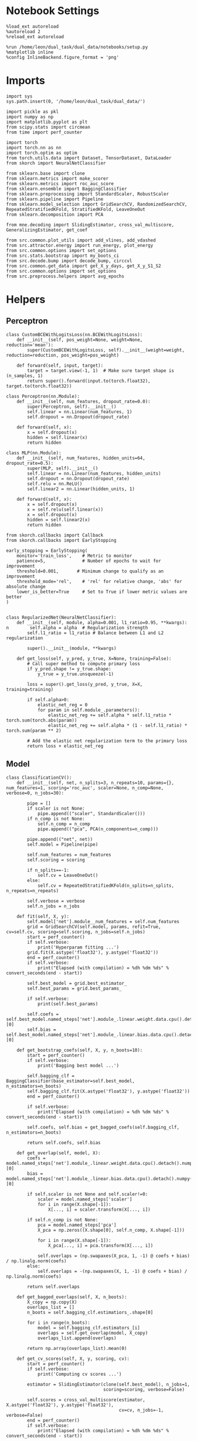 #+STARTUP: fold
#+PROPERTY: header-args:ipython :results both :exports both :async yes :session decoder :kernel dual_data

* Notebook Settings

#+begin_src ipython
%load_ext autoreload
%autoreload 2
%reload_ext autoreload

%run /home/leon/dual_task/dual_data/notebooks/setup.py
%matplotlib inline
%config InlineBackend.figure_format = 'png'
#+end_src

#+RESULTS:
: The autoreload extension is already loaded. To reload it, use:
:   %reload_ext autoreload
: Python exe
: /home/leon/mambaforge/envs/dual_data/bin/python

* Imports

#+begin_src ipython
import sys
sys.path.insert(0, '/home/leon/dual_task/dual_data/')

import pickle as pkl
import numpy as np
import matplotlib.pyplot as plt
from scipy.stats import circmean
from time import perf_counter

import torch
import torch.nn as nn
import torch.optim as optim
from torch.utils.data import Dataset, TensorDataset, DataLoader
from skorch import NeuralNetClassifier

from sklearn.base import clone
from sklearn.metrics import make_scorer
from sklearn.metrics import roc_auc_score
from sklearn.ensemble import BaggingClassifier
from sklearn.preprocessing import StandardScaler, RobustScaler
from sklearn.pipeline import Pipeline
from sklearn.model_selection import GridSearchCV, RandomizedSearchCV, RepeatedStratifiedKFold, StratifiedKFold, LeaveOneOut
from sklearn.decomposition import PCA

from mne.decoding import SlidingEstimator, cross_val_multiscore, GeneralizingEstimator, get_coef

from src.common.plot_utils import add_vlines, add_vdashed
from src.attractor.energy import run_energy, plot_energy
from src.common.options import set_options
from src.stats.bootstrap import my_boots_ci
from src.decode.bump import decode_bump, circcvl
from src.common.get_data import get_X_y_days, get_X_y_S1_S2
from src.common.options import set_options
from src.preprocess.helpers import avg_epochs
#+end_src

#+RESULTS:

* Helpers
** Perceptron

#+begin_src ipython
class CustomBCEWithLogitsLoss(nn.BCEWithLogitsLoss):
    def __init__(self, pos_weight=None, weight=None, reduction='mean'):
        super(CustomBCEWithLogitsLoss, self).__init__(weight=weight, reduction=reduction, pos_weight=pos_weight)

    def forward(self, input, target):
        target = target.view(-1, 1)  # Make sure target shape is (n_samples, 1)
        return super().forward(input.to(torch.float32), target.to(torch.float32))
#+end_src

#+RESULTS:

#+RESULTS:

#+begin_src ipython :tangle ../src/decode/perceptron.py
class Perceptron(nn.Module):
    def __init__(self, num_features, dropout_rate=0.0):
        super(Perceptron, self).__init__()
        self.linear = nn.Linear(num_features, 1)
        self.dropout = nn.Dropout(dropout_rate)

    def forward(self, x):
        x = self.dropout(x)
        hidden = self.linear(x)
        return hidden
#+end_src

#+RESULTS:

#+begin_src ipython
  class MLP(nn.Module):
      def __init__(self, num_features, hidden_units=64, dropout_rate=0.5):
          super(MLP, self).__init__()
          self.linear = nn.Linear(num_features, hidden_units)
          self.dropout = nn.Dropout(dropout_rate)
          self.relu = nn.ReLU()
          self.linear2 = nn.Linear(hidden_units, 1)

      def forward(self, x):
          x = self.dropout(x)
          x = self.relu(self.linear(x))
          x = self.dropout(x)
          hidden = self.linear2(x)
          return hidden
#+end_src

#+RESULTS:


#+begin_src ipython
from skorch.callbacks import Callback
from skorch.callbacks import EarlyStopping

early_stopping = EarlyStopping(
    monitor='train_loss',    # Metric to monitor
    patience=5,              # Number of epochs to wait for improvement
    threshold=0.001,       # Minimum change to qualify as an improvement
    threshold_mode='rel',    # 'rel' for relative change, 'abs' for absolute change
    lower_is_better=True     # Set to True if lower metric values are better
)

#+end_src

#+RESULTS:


#+begin_src ipython
class RegularizedNet(NeuralNetClassifier):
    def __init__(self, module, alpha=0.001, l1_ratio=0.95, **kwargs):
n        self.alpha = alpha  # Regularization strength
        self.l1_ratio = l1_ratio # Balance between L1 and L2 regularization

        super().__init__(module, **kwargs)

    def get_loss(self, y_pred, y_true, X=None, training=False):
        # Call super method to compute primary loss
        if y_pred.shape != y_true.shape:
            y_true = y_true.unsqueeze(-1)

        loss = super().get_loss(y_pred, y_true, X=X, training=training)

        if self.alpha>0:
            elastic_net_reg = 0
            for param in self.module_.parameters():
                elastic_net_reg += self.alpha * self.l1_ratio * torch.sum(torch.abs(param))
                elastic_net_reg += self.alpha * (1 - self.l1_ratio) * torch.sum(param ** 2)

        # Add the elastic net regularization term to the primary loss
        return loss + elastic_net_reg
#+end_src

#+RESULTS:

** Model

#+begin_src ipython
  class ClassificationCV():
      def __init__(self, net, n_splits=3, n_repeats=10, params={}, num_features=1, scoring='roc_auc', scaler=None, n_comp=None, verbose=0, n_jobs=30):

          pipe = []
          if scaler is not None:
              pipe.append(("scaler", StandardScaler()))
          if n_comp is not None:
              self.n_comp = n_comp
              pipe.append(("pca", PCA(n_components=n_comp)))

          pipe.append(("net", net))
          self.model = Pipeline(pipe)

          self.num_features = num_features
          self.scoring = scoring

          if n_splits==-1:
              self.cv = LeaveOneOut()
          else:
              self.cv = RepeatedStratifiedKFold(n_splits=n_splits, n_repeats=n_repeats)

          self.verbose = verbose
          self.n_jobs = n_jobs

      def fit(self, X, y):
          self.model['net'].module__num_features = self.num_features
          grid = GridSearchCV(self.model, params, refit=True, cv=self.cv, scoring=self.scoring, n_jobs=self.n_jobs)
          start = perf_counter()
          if self.verbose:
              print('Hyperparam fitting ...')
          grid.fit(X.astype('float32'), y.astype('float32'))
          end = perf_counter()
          if self.verbose:
              print("Elapsed (with compilation) = %dh %dm %ds" % convert_seconds(end - start))

          self.best_model = grid.best_estimator_
          self.best_params = grid.best_params_

          if self.verbose:
              print(self.best_params)

          self.coefs = self.best_model.named_steps['net'].module_.linear.weight.data.cpu().detach().numpy()[0]
          self.bias = self.best_model.named_steps['net'].module_.linear.bias.data.cpu().detach().numpy()[0]

      def get_bootstrap_coefs(self, X, y, n_boots=10):
          start = perf_counter()
          if self.verbose:
              print('Bagging best model ...')

          self.bagging_clf = BaggingClassifier(base_estimator=self.best_model, n_estimators=n_boots)
          self.bagging_clf.fit(X.astype('float32'), y.astype('float32'))
          end = perf_counter()

          if self.verbose:
              print("Elapsed (with compilation) = %dh %dm %ds" % convert_seconds(end - start))

          self.coefs, self.bias = get_bagged_coefs(self.bagging_clf, n_estimators=n_boots)

          return self.coefs, self.bias

      def get_overlap(self, model, X):
          coefs = model.named_steps['net'].module_.linear.weight.data.cpu().detach().numpy()[0]
          bias = model.named_steps['net'].module_.linear.bias.data.cpu().detach().numpy()[0]

          if self.scaler is not None and self.scaler!=0:
              scaler = model.named_steps['scaler']
              for i in range(X.shape[-1]):
                  X[..., i] = scaler.transform(X[..., i])

          if self.n_comp is not None:
              pca = model.named_steps['pca']
              X_pca = np.zeros((X.shape[0], self.n_comp, X.shape[-1]))

              for i in range(X.shape[-1]):
                  X_pca[..., i] = pca.transform(X[..., i])

              self.overlaps = (np.swapaxes(X_pca, 1, -1) @ coefs + bias) / np.linalg.norm(coefs)
          else:
              self.overlaps = -(np.swapaxes(X, 1, -1) @ coefs + bias) / np.linalg.norm(coefs)

          return self.overlaps

      def get_bagged_overlaps(self, X, n_boots):
          X_copy = np.copy(X)
          overlaps_list = []
          n_boots = self.bagging_clf.estimatiors_.shape[0]

          for i in range(n_boots):
              model = self.bagging_clf.estimators_[i]
              overlaps = self.get_overlap(model, X_copy)
              overlaps_list.append(overlaps)

          return np.array(overlaps_list).mean(0)

      def get_cv_scores(self, X, y, scoring, cv):
          start = perf_counter()
          if self.verbose:
              print('Computing cv scores ...')

          estimator = SlidingEstimator(clone(self.best_model), n_jobs=1,
                                       scoring=scoring, verbose=False)

          self.scores = cross_val_multiscore(estimator, X.astype('float32'), y.astype('float32'),
                                             cv=cv, n_jobs=-1, verbose=False)
          end = perf_counter()
          if self.verbose:
              print("Elapsed (with compilation) = %dh %dm %ds" % convert_seconds(end - start))

          return self.scores
#+end_src

#+RESULTS:

#+begin_src ipython
  model = ClassificationCV(net, n_splits=options['n_splits'], n_repeats=options['n_repeats'], scaler=options['scaler'], n_comp=options['n_comp'])

  model.fit(X, y)
  model.get_bootstrap_coefs(self, X, y, n_boots=options['n_boots'])
  model.get_cv_scores(X, y, scoring, cv)
#+end_src

** Other
#+begin_src ipython
  def safe_roc_auc_score(y_true, y_score):
      y_true = np.asarray(y_true)
      if len(np.unique(y_true)) == 1:
          return np.nan  # return np.nan where the score cannot be calculated
      return roc_auc_score(y_true, y_score)
#+end_src

#+RESULTS:

#+begin_src ipython
  def get_bagged_overlaps(clf, X, n_estimators):
      X_copy = np.copy(X)
      overlaps_list = []
      for i in range(n_estimators):
          model = clf.estimators_[i]
          coefs = model.named_steps['net'].module_.linear.weight.data.cpu().detach().numpy()[0]
          bias = model.named_steps['net'].module_.linear.bias.data.cpu().detach().numpy()[0]

          scaler_exists = any(name == 'scaler' for name, _ in model.steps)
          pca_exists = any(name == 'pca' for name, _ in model.steps)

          if scaler_exists:
              scaler = model.named_steps['scaler']
              for j in range(X.shape[-1]):
                  X_copy[..., j] = scaler.transform(X[..., j])

          if  pca_exists:
              pca = model.named_steps['pca']
              X_pca = np.zeros((X.shape[0], coefs.shape[0], X.shape[-1]))

              for i in range(X.shape[-1]):
                  X_pca[..., i] = pca.transform(X[..., i])

              overlaps = -(np.swapaxes(X_pca, 1, -1) @ coefs + bias) / np.linalg.norm(coefs)
          else:
              overlaps = -(np.swapaxes(X_copy, 1, -1) @ coefs + bias) / np.linalg.norm(coefs)

          overlaps_list.append(overlaps)

      return np.array(overlaps_list).mean(0)
#+end_src

#+RESULTS:

#+begin_src ipython
  def get_bagged_coefs(clf, n_estimators):
      coefs_list = []
      bias_list = []
      for i in range(n_estimators):
          model = clf.estimators_[i]
          coefs = model.named_steps['net'].module_.linear.weight.data.cpu().detach().numpy()[0]
          bias = model.named_steps['net'].module_.linear.bias.data.cpu().detach().numpy()[0]

          coefs, bias = rescale_coefs(model, coefs, bias)

          coefs_list.append(coefs)
          bias_list.append(bias)

      return np.array(coefs_list).mean(0), np.array(bias_list).mean(0)
#+end_src

#+RESULTS:

#+begin_src ipython
  def rescale_coefs(model, coefs, bias):

          try:
                  means = model.named_steps["scaler"].mean_
                  scales = model.named_steps["scaler"].scale_

                  # Rescale the coefficients
                  rescaled_coefs = np.true_divide(coefs, scales)

                  # Adjust the intercept
                  rescaled_bias = bias - np.sum(rescaled_coefs * means)

                  return rescaled_coefs, rescaled_bias
          except:
                  return coefs, bias

#+end_src

#+RESULTS:

#+begin_src ipython
  from scipy.stats import bootstrap

  def get_bootstrap_ci(data, statistic=np.mean, confidence_level=0.95, n_resamples=1000, random_state=None):
      result = bootstrap((data,), statistic)
      ci_lower, ci_upper = result.confidence_interval
      return np.array([ci_lower, ci_upper])
#+end_src

#+RESULTS:

#+begin_src ipython
  def convert_seconds(seconds):
      h = seconds // 3600
      m = (seconds % 3600) // 60
      s = seconds % 60
      return h, m, s
#+end_src

#+RESULTS:

#+begin_src ipython
  def pkl_save(obj, name, path="."):
      pkl.dump(obj, open(path + "/" + name + ".pkl", "wb"))


  def pkl_load(name, path="."):
      return pkl.load(open(path + "/" + name, "rb"))

#+end_src

#+RESULTS:

* Parameters

#+begin_src ipython
  DEVICE = 'cuda:0'
  mice = ['ChRM04','JawsM15', 'JawsM18', 'ACCM03', 'ACCM04']
  N_NEURONS = [668, 693, 444, 361, 113]

  tasks = ['DPA', 'DualGo', 'DualNoGo']

  kwargs = {
      'mouse': 'ACCM03',
      'trials': '', 'reload': 0, 'data_type': 'dF',
      'preprocess': True, 'scaler_BL': 'robust',
      'avg_noise':True, 'unit_var_BL':False,
      'random_state': None, 'T_WINDOW': 0.0,
      'l1_ratio': 0.95,
      'n_comp': None, 'scaler': None,
      'bootstrap': 1, 'n_boots': 32,
      'n_splits': 3, 'n_repeats': 16,
      'class_weight': 0
  }

  options = set_options(**kwargs)

#+end_src

#+RESULTS:

* Decoding vs days
** Helpers

#+begin_src ipython
  def hyper_tune(model, epoch, params, scoring, **options):

      # load data
      dum = 0
      if options['features'] == 'distractor':
          if options['task'] != 'Dual':
              task = options['task']
              options['task'] = 'Dual'
              dum = 1

      X_days, y_days = get_X_y_days(**options)
      X, y = get_X_y_S1_S2(X_days, y_days, **options)
      y[y==-1] = 0

      options['epochs'] = [epoch]
      X_avg = avg_epochs(X, **options).astype('float32')
      print('X', X.shape, 'y', y.shape)


      if options['class_weight']:
          pos_weight = torch.tensor(np.sum(y==0) / np.sum(y==1), device=DEVICE).to(torch.float32)
          print('imbalance', pos_weight)
          model.criterion__pos_weight = pos_weight

      # cv = 5
      if options['n_splits']==-1:
          cv = LeaveOneOut()
      else:
          cv = RepeatedStratifiedKFold(n_splits=options['n_splits'], n_repeats=options['n_repeats'])

      # Perform grid search
      grid = GridSearchCV(model, params, refit=True, cv=cv, scoring=scoring, n_jobs=30)
      start = perf_counter()
      print('hyperparam fitting ...')
      grid.fit(X_avg, y)
      end = perf_counter()
      print("Elapsed (with compilation) = %dh %dm %ds" % convert_seconds(end - start))

      best_model = grid.best_estimator_
      best_params = grid.best_params_
      print(best_params)

      scores = None
      # if refit true the best model is refitted to the whole dataset
      coefs = best_model.named_steps['net'].module_.linear.weight.data.cpu().detach().numpy()[0]
      bias = best_model.named_steps['net'].module_.linear.bias.data.cpu().detach().numpy()[0]
      # coefs, bias = rescale_coefs(best_model, coefs, bias)

      if options['trials'] == 'correct':
          options['trials'] = ''
          X, y = get_X_y_S1_S2(X_days, y_days, **options)

      if dum:
          options['features'] = 'sample'
          options['task'] = task
          X, _ = get_X_y_S1_S2(X_days, y_days, **options)

      # # bootstrapped coefficients
      if options['bootstrap']:
          start = perf_counter()
          print('Bagging best model ...')
          bagging_clf = BaggingClassifier(base_estimator=best_model, n_estimators=options['n_boots'])
          bagging_clf.fit(X_avg, y)
          end = perf_counter()
          print("Elapsed (with compilation) = %dh %dm %ds" % convert_seconds(end - start))

          coefs, bias = get_bagged_coefs(bagging_clf, n_estimators=options['n_boots'])
          overlaps = get_bagged_overlaps(bagging_clf, X, n_estimators=options['n_boots'])

      else:
          if options['scaler'] is not None:
              scaler = best_model.named_steps['scaler']
              for i in range(X.shape[-1]):
                  X[..., i] = scaler.transform(X[..., i])

          if options['n_comp'] is not None:
              pca = best_model.named_steps['pca']
              X_pca = np.zeros((X.shape[0], options['n_comp'], X.shape[-1]))

              for i in range(X.shape[-1]):
                  X_pca[..., i] = pca.transform(X[..., i])

              overlaps = (np.swapaxes(X_pca, 1, -1) @ coefs + bias) / np.linalg.norm(coefs)
          else:
              overlaps = -(np.swapaxes(X, 1, -1) @ coefs + bias) / np.linalg.norm(coefs)

      return overlaps
#+end_src

#+RESULTS:

** Fit

#+begin_src ipython
  net = RegularizedNet(
      module=Perceptron,
      module__num_features=693,
      module__dropout_rate=0.0,
      alpha=0.01,
      l1_ratio=options['l1_ratio'],
      criterion=CustomBCEWithLogitsLoss,
      criterion__pos_weight=torch.tensor(1.0, device=DEVICE).to(torch.float32),
      optimizer=optim.Adam,
      optimizer__lr=0.1,
      max_epochs=1000,
      callbacks=[early_stopping],
      train_split=None,
      iterator_train__shuffle=False,  # Ensure the data is shuffled each epoch
      verbose=0,
      device= DEVICE if torch.cuda.is_available() else 'cpu',  # Assuming you might want to use CUDA
  )

  pipe = []
  if options['scaler'] is not None:
      pipe.append(("scaler", StandardScaler()))
  if options['n_comp'] is not None:
      pipe.append(("pca", PCA(n_components=options['n_comp'])))

  pipe.append(("net", net))
  pipe = Pipeline(pipe)
#+end_src

#+RESULTS:

#+begin_src ipython
  params = {'net__alpha': np.logspace(-4, 4, 10)}
  scoring = 'roc_auc'

  model = ClassificationCV(net, n_splits=options['n_splits'], n_repeats=options['n_repeats'],
                           params=params, scoring=scoring, scaler=options['scaler'], n_comp=options['n_comp'])

  X_days, y_days = get_X_y_days(**options)
  X, y = get_X_y_S1_S2(X_days, y_days, **options)
  y[y==-1] = 0
  print('X', X.shape, 'y', y.shape)

  options['epochs'] = ['ED']
  X_avg = avg_epochs(X, **options).astype('float32')

  index = mice.index(options['mouse'])
  model.num_features = N_NEURONS[index]

  model.fit(X_avg, y)
  # model.get_bootstrap_coefs(self, X, y, n_boots=options['n_boots'])
  model.get_cv_scores(X, y, scoring, cv=3)
#+end_src

#+RESULTS:
: Loading files from /home/leon/dual_task/dual_data/data/ACCM03
: X (64, 361, 84) y (64,)

#+begin_src ipython
  scores = model.get_cv_scores(X, y, scoring, cv=3)
#+end_src

#+RESULTS:

#+begin_src ipython
  model.get_bootstrap_coefs(self, X, y, n_boots=options['n_boots'])
#+end_src

#+begin_src ipython
  params = {
    'net__alpha': np.logspace(-4, 4, 10),
    # 'net__l1_ratio': np.linspace(0, 1, 10),
    # 'net__module__dropout_rate': np.linspace(0, 1, 10),
  }

  options['reload'] = 0
  options['verbose'] = 1

  safe_roc_auc = make_scorer(safe_roc_auc_score, needs_proba=True)
  scoring = safe_roc_auc

  days = np.arange(1, options['n_days']+1)
  options = set_options(**options)

  if options['n_comp'] is None:
      index = mice.index(options['mouse'])
      pipe['net'].module__num_features = N_NEURONS[index]
  else:
      pipe['net'].module__num_features = options['n_comp']

  overlaps_sample = []
  overlaps_dist = []
  overlaps_choice = []

  for task in tasks:
    options['task'] = task

    overlaps_sample_task = []
    overlaps_dist_task = []
    overlaps_choice_task = []

    for day in days:
        options['day'] = day

        options['features'] = 'sample'
        overlaps = hyper_tune(pipe, epoch='ED', params=params, scoring=scoring, **options)
        overlaps_sample_task.append(overlaps)

        options['features'] = 'distractor'
        overlaps = hyper_tune(pipe, epoch='MD', params=params, scoring=scoring, **options)
        overlaps_dist_task.append(overlaps)

        options['features'] = 'choice'
        overlaps = hyper_tune(pipe, epoch='CHOICE', params=params, scoring=scoring, **options)
        overlaps_choice_task.append(overlaps)

    overlaps_sample.append(overlaps_sample_task)
    overlaps_dist.append(overlaps_dist_task)
    overlaps_choice.append(overlaps_choice_task)

    overlaps_save = np.stack((overlaps_sample, overlaps_dist, overlaps_choice))
    print(overlaps_save.shape)
    pkl_save(overlaps_save, '%s_overlaps_tasks_%.2f_l1_ratio%s' % (options['mouse'], options['l1_ratio'], options['fname']), path="../data/%s/" % options['mouse'])

    #+end_src

    #+RESULTS:
    #+begin_example
      Loading files from /home/leon/dual_task/dual_data/data/ACCM03
      PREPROCESSING: SCALER robust AVG MEAN False AVG NOISE True UNIT VAR False
      DATA: FEATURES sample TASK DPA TRIALS  DAYS 1 LASER 0
      X (64, 361, 84) y (64,)
      hyperparam fitting ...
      Elapsed (with compilation) = 0h 0m 13s
      {'net__alpha': 0.3593813663804626}
      Bagging best model ...
      Elapsed (with compilation) = 0h 0m 0s
      Loading files from /home/leon/dual_task/dual_data/data/ACCM03
      PREPROCESSING: SCALER robust AVG MEAN False AVG NOISE True UNIT VAR FalseDATA: FEATURES distractor TASK Dual TRIALS  DAYS 1 LASER 0
      X (128, 361, 84) y (128,)
      hyperparam fitting ...
      Elapsed (with compilation) = 0h 0m 2s
      {'net__alpha': 9.999999999999999e-05}
      DATA: FEATURES sample TASK DPA TRIALS  DAYS 1 LASER 0
      Bagging best model ...
      Elapsed (with compilation) = 0h 0m 1s
      Loading files from /home/leon/dual_task/dual_data/data/ACCM03
      PREPROCESSING: SCALER robust AVG MEAN False AVG NOISE True UNIT VAR False
      DATA: FEATURES choice TASK DPA TRIALS  DAYS 1 LASER 0
      X (64, 361, 84) y (64,)
      hyperparam fitting ...
      Elapsed (with compilation) = 0h 0m 3s
      {'net__alpha': 9.999999999999999e-05}
      Bagging best model ...
      Elapsed (with compilation) = 0h 0m 1s
      Loading files from /home/leon/dual_task/dual_data/data/ACCM03
      PREPROCESSING: SCALER robust AVG MEAN False AVG NOISE True UNIT VAR False
      DATA: FEATURES sample TASK DPA TRIALS  DAYS 2 LASER 0
      X (64, 361, 84) y (64,)
      hyperparam fitting ...
      Elapsed (with compilation) = 0h 0m 2s
      {'net__alpha': 0.3593813663804626}
      Bagging best model ...
      Elapsed (with compilation) = 0h 0m 0s
      Loading files from /home/leon/dual_task/dual_data/data/ACCM03
      PREPROCESSING: SCALER robust AVG MEAN False AVG NOISE True UNIT VAR False
      DATA: FEATURES distractor TASK Dual TRIALS  DAYS 2 LASER 0
      X (128, 361, 84) y (128,)
      hyperparam fitting ...
      Elapsed (with compilation) = 0h 0m 2s
      {'net__alpha': 0.3593813663804626}
      DATA: FEATURES sample TASK DPA TRIALS  DAYS 2 LASER 0
      Bagging best model ...
      Elapsed (with compilation) = 0h 0m 0s
      Loading files from /home/leon/dual_task/dual_data/data/ACCM03
      PREPROCESSING: SCALER robust AVG MEAN False AVG NOISE True UNIT VAR False
      DATA: FEATURES choice TASK DPA TRIALS  DAYS 2 LASER 0
      X (64, 361, 84) y (64,)
      hyperparam fitting ...
      Elapsed (with compilation) = 0h 0m 3s
      {'net__alpha': 0.3593813663804626}
      Bagging best model ...
      Elapsed (with compilation) = 0h 0m 0s
      Loading files from /home/leon/dual_task/dual_data/data/ACCM03
      PREPROCESSING: SCALER robust AVG MEAN False AVG NOISE True UNIT VAR False
      DATA: FEATURES sample TASK DPA TRIALS  DAYS 3 LASER 0
      X (64, 361, 84) y (64,)
      hyperparam fitting ...
      Elapsed (with compilation) = 0h 0m 2s
      {'net__alpha': 0.046415888336127774}
      Bagging best model ...
      Elapsed (with compilation) = 0h 0m 0s
      Loading files from /home/leon/dual_task/dual_data/data/ACCM03
      PREPROCESSING: SCALER robust AVG MEAN False AVG NOISE True UNIT VAR False
      DATA: FEATURES distractor TASK Dual TRIALS  DAYS 3 LASER 0
      X (128, 361, 84) y (128,)
      hyperparam fitting ...
      Elapsed (with compilation) = 0h 0m 2s
      {'net__alpha': 0.3593813663804626}
      DATA: FEATURES sample TASK DPA TRIALS  DAYS 3 LASER 0
      Bagging best model ...
      Elapsed (with compilation) = 0h 0m 0s
      Loading files from /home/leon/dual_task/dual_data/data/ACCM03
      PREPROCESSING: SCALER robust AVG MEAN False AVG NOISE True UNIT VAR False
      DATA: FEATURES choice TASK DPA TRIALS  DAYS 3 LASER 0
      X (64, 361, 84) y (64,)
      hyperparam fitting ...
      Elapsed (with compilation) = 0h 0m 3s
      {'net__alpha': 0.3593813663804626}
      Bagging best model ...
      Elapsed (with compilation) = 0h 0m 0s
      Loading files from /home/leon/dual_task/dual_data/data/ACCM03
      PREPROCESSING: SCALER robust AVG MEAN False AVG NOISE True UNIT VAR False
      DATA: FEATURES sample TASK DPA TRIALS  DAYS 4 LASER 0
      X (64, 361, 84) y (64,)
      hyperparam fitting ...
      Elapsed (with compilation) = 0h 0m 2s
      {'net__alpha': 0.3593813663804626}
      Bagging best model ...
      Elapsed (with compilation) = 0h 0m 0s
      Loading files from /home/leon/dual_task/dual_data/data/ACCM03
      PREPROCESSING: SCALER robust AVG MEAN False AVG NOISE True UNIT VAR False
      DATA: FEATURES distractor TASK Dual TRIALS  DAYS 4 LASER 0
      X (128, 361, 84) y (128,)
      hyperparam fitting ...
      Elapsed (with compilation) = 0h 0m 2s
      {'net__alpha': 0.3593813663804626}
      DATA: FEATURES sample TASK DPA TRIALS  DAYS 4 LASER 0
      Bagging best model ...
      Elapsed (with compilation) = 0h 0m 0s
      Loading files from /home/leon/dual_task/dual_data/data/ACCM03
      PREPROCESSING: SCALER robust AVG MEAN False AVG NOISE True UNIT VAR False
      DATA: FEATURES choice TASK DPA TRIALS  DAYS 4 LASER 0
      X (64, 361, 84) y (64,)
      hyperparam fitting ...
      Elapsed (with compilation) = 0h 0m 3s
      {'net__alpha': 0.3593813663804626}
      Bagging best model ...
      Elapsed (with compilation) = 0h 0m 0s
      Loading files from /home/leon/dual_task/dual_data/data/ACCM03
      PREPROCESSING: SCALER robust AVG MEAN False AVG NOISE True UNIT VAR False
      DATA: FEATURES sample TASK DPA TRIALS  DAYS 5 LASER 0
      X (64, 361, 84) y (64,)
      hyperparam fitting ...
      Elapsed (with compilation) = 0h 0m 2s
      {'net__alpha': 0.046415888336127774}
      Bagging best model ...
      Elapsed (with compilation) = 0h 0m 0s
      Loading files from /home/leon/dual_task/dual_data/data/ACCM03
      PREPROCESSING: SCALER robust AVG MEAN False AVG NOISE True UNIT VAR False
      DATA: FEATURES distractor TASK Dual TRIALS  DAYS 5 LASER 0
      X (128, 361, 84) y (128,)
      hyperparam fitting ...
      Elapsed (with compilation) = 0h 0m 2s
      {'net__alpha': 0.3593813663804626}
      DATA: FEATURES sample TASK DPA TRIALS  DAYS 5 LASER 0
      Bagging best model ...
      Elapsed (with compilation) = 0h 0m 0s
      Loading files from /home/leon/dual_task/dual_data/data/ACCM03
      PREPROCESSING: SCALER robust AVG MEAN False AVG NOISE True UNIT VAR False
      DATA: FEATURES choice TASK DPA TRIALS  DAYS 5 LASER 0
      X (64, 361, 84) y (64,)
      hyperparam fitting ...
      Elapsed (with compilation) = 0h 0m 2s
      {'net__alpha': 0.3593813663804626}
      Bagging best model ...
      Elapsed (with compilation) = 0h 0m 0s
      (3, 1, 5, 64, 84)
      Loading files from /home/leon/dual_task/dual_data/data/ACCM03
      PREPROCESSING: SCALER robust AVG MEAN False AVG NOISE True UNIT VAR False
      DATA: FEATURES sample TASK DualGo TRIALS  DAYS 1 LASER 0
      X (64, 361, 84) y (64,)
      hyperparam fitting ...
      Elapsed (with compilation) = 0h 0m 2s
      {'net__alpha': 0.3593813663804626}
      Bagging best model ...
      Elapsed (with compilation) = 0h 0m 0s
      Loading files from /home/leon/dual_task/dual_data/data/ACCM03
      PREPROCESSING: SCALER robust AVG MEAN False AVG NOISE True UNIT VAR False
      DATA: FEATURES distractor TASK Dual TRIALS  DAYS 1 LASER 0
      X (128, 361, 84) y (128,)
      hyperparam fitting ...
      Elapsed (with compilation) = 0h 0m 2s
      {'net__alpha': 0.005994842503189409}
      DATA: FEATURES sample TASK DualGo TRIALS  DAYS 1 LASER 0
      Bagging best model ...
      Elapsed (with compilation) = 0h 0m 1s
      Loading files from /home/leon/dual_task/dual_data/data/ACCM03
      PREPROCESSING: SCALER robust AVG MEAN False AVG NOISE True UNIT VAR False
      DATA: FEATURES choice TASK DualGo TRIALS  DAYS 1 LASER 0
      X (64, 361, 84) y (64,)
      hyperparam fitting ...
      Elapsed (with compilation) = 0h 0m 3s
      {'net__alpha': 0.3593813663804626}
      Bagging best model ...
      Elapsed (with compilation) = 0h 0m 0s
      Loading files from /home/leon/dual_task/dual_data/data/ACCM03
      PREPROCESSING: SCALER robust AVG MEAN False AVG NOISE True UNIT VAR False
      DATA: FEATURES sample TASK DualGo TRIALS  DAYS 2 LASER 0
      X (64, 361, 84) y (64,)
      hyperparam fitting ...
      Elapsed (with compilation) = 0h 0m 2s
      {'net__alpha': 0.046415888336127774}
      Bagging best model ...
      Elapsed (with compilation) = 0h 0m 0s
      Loading files from /home/leon/dual_task/dual_data/data/ACCM03
      PREPROCESSING: SCALER robust AVG MEAN False AVG NOISE True UNIT VAR False
      DATA: FEATURES distractor TASK Dual TRIALS  DAYS 2 LASER 0
      X (128, 361, 84) y (128,)
      hyperparam fitting ...
      Elapsed (with compilation) = 0h 0m 2s
      {'net__alpha': 0.3593813663804626}
      DATA: FEATURES sample TASK DualGo TRIALS  DAYS 2 LASER 0
      Bagging best model ...
      Elapsed (with compilation) = 0h 0m 0s
      Loading files from /home/leon/dual_task/dual_data/data/ACCM03
      PREPROCESSING: SCALER robust AVG MEAN False AVG NOISE True UNIT VAR False
      DATA: FEATURES choice TASK DualGo TRIALS  DAYS 2 LASER 0
      X (64, 361, 84) y (64,)
      hyperparam fitting ...
      /home/leon/mambaforge/envs/dual_data/lib/python3.11/site-packages/sklearn/model_selection/_split.py:737: UserWarning: The least populated class in y has only 2 members, which is less than n_splits=3.
        warnings.warn(
      /home/leon/mambaforge/envs/dual_data/lib/python3.11/site-packages/sklearn/model_selection/_split.py:737: UserWarning: The least populated class in y has only 2 members, which is less than n_splits=3.
        warnings.warn(
      /home/leon/mambaforge/envs/dual_data/lib/python3.11/site-packages/sklearn/model_selection/_split.py:737: UserWarning: The least populated class in y has only 2 members, which is less than n_splits=3.
        warnings.warn(
      /home/leon/mambaforge/envs/dual_data/lib/python3.11/site-packages/sklearn/model_selection/_split.py:737: UserWarning: The least populated class in y has only 2 members, which is less than n_splits=3.
        warnings.warn(
      /home/leon/mambaforge/envs/dual_data/lib/python3.11/site-packages/sklearn/model_selection/_split.py:737: UserWarning: The least populated class in y has only 2 members, which is less than n_splits=3.
        warnings.warn(
      /home/leon/mambaforge/envs/dual_data/lib/python3.11/site-packages/sklearn/model_selection/_split.py:737: UserWarning: The least populated class in y has only 2 members, which is less than n_splits=3.
        warnings.warn(
      /home/leon/mambaforge/envs/dual_data/lib/python3.11/site-packages/sklearn/model_selection/_split.py:737: UserWarning: The least populated class in y has only 2 members, which is less than n_splits=3.
        warnings.warn(
      /home/leon/mambaforge/envs/dual_data/lib/python3.11/site-packages/sklearn/model_selection/_split.py:737: UserWarning: The least populated class in y has only 2 members, which is less than n_splits=3.
        warnings.warn(
      /home/leon/mambaforge/envs/dual_data/lib/python3.11/site-packages/sklearn/model_selection/_split.py:737: UserWarning: The least populated class in y has only 2 members, which is less than n_splits=3.
        warnings.warn(
      /home/leon/mambaforge/envs/dual_data/lib/python3.11/site-packages/sklearn/model_selection/_split.py:737: UserWarning: The least populated class in y has only 2 members, which is less than n_splits=3.
        warnings.warn(
      /home/leon/mambaforge/envs/dual_data/lib/python3.11/site-packages/sklearn/model_selection/_split.py:737: UserWarning: The least populated class in y has only 2 members, which is less than n_splits=3.
        warnings.warn(
      /home/leon/mambaforge/envs/dual_data/lib/python3.11/site-packages/sklearn/model_selection/_split.py:737: UserWarning: The least populated class in y has only 2 members, which is less than n_splits=3.
        warnings.warn(
      /home/leon/mambaforge/envs/dual_data/lib/python3.11/site-packages/sklearn/model_selection/_split.py:737: UserWarning: The least populated class in y has only 2 members, which is less than n_splits=3.
        warnings.warn(
      /home/leon/mambaforge/envs/dual_data/lib/python3.11/site-packages/sklearn/model_selection/_split.py:737: UserWarning: The least populated class in y has only 2 members, which is less than n_splits=3.
        warnings.warn(
      /home/leon/mambaforge/envs/dual_data/lib/python3.11/site-packages/sklearn/model_selection/_split.py:737: UserWarning: The least populated class in y has only 2 members, which is less than n_splits=3.
        warnings.warn(
      /home/leon/mambaforge/envs/dual_data/lib/python3.11/site-packages/sklearn/model_selection/_split.py:737: UserWarning: The least populated class in y has only 2 members, which is less than n_splits=3.
        warnings.warn(
      Elapsed (with compilation) = 0h 0m 2s
      {'net__alpha': 9.999999999999999e-05}
      Bagging best model ...
      /home/leon/mambaforge/envs/dual_data/lib/python3.11/site-packages/sklearn/model_selection/_search.py:979: UserWarning: One or more of the test scores are non-finite: [nan nan nan nan nan nan nan nan nan nan]
        warnings.warn(
      Elapsed (with compilation) = 0h 0m 1s
      Loading files from /home/leon/dual_task/dual_data/data/ACCM03
      PREPROCESSING: SCALER robust AVG MEAN False AVG NOISE True UNIT VAR False
      DATA: FEATURES sample TASK DualGo TRIALS  DAYS 3 LASER 0
      X (64, 361, 84) y (64,)
      hyperparam fitting ...
      Elapsed (with compilation) = 0h 0m 2s
      {'net__alpha': 0.046415888336127774}
      Bagging best model ...
      Elapsed (with compilation) = 0h 0m 0s
      Loading files from /home/leon/dual_task/dual_data/data/ACCM03
      PREPROCESSING: SCALER robust AVG MEAN False AVG NOISE True UNIT VAR False
      DATA: FEATURES distractor TASK Dual TRIALS  DAYS 3 LASER 0
      X (128, 361, 84) y (128,)
      hyperparam fitting ...
      Elapsed (with compilation) = 0h 0m 2s
      {'net__alpha': 0.3593813663804626}
      DATA: FEATURES sample TASK DualGo TRIALS  DAYS 3 LASER 0
      Bagging best model ...
      Elapsed (with compilation) = 0h 0m 0s
      Loading files from /home/leon/dual_task/dual_data/data/ACCM03
      PREPROCESSING: SCALER robust AVG MEAN False AVG NOISE True UNIT VAR False
      DATA: FEATURES choice TASK DualGo TRIALS  DAYS 3 LASER 0
      X (64, 361, 84) y (64,)
      hyperparam fitting ...
      Elapsed (with compilation) = 0h 0m 2s
      {'net__alpha': 21.54434690031882}
      Bagging best model ...
      Elapsed (with compilation) = 0h 0m 0s
      Loading files from /home/leon/dual_task/dual_data/data/ACCM03
      PREPROCESSING: SCALER robust AVG MEAN False AVG NOISE True UNIT VAR False
      DATA: FEATURES sample TASK DualGo TRIALS  DAYS 4 LASER 0
      X (64, 361, 84) y (64,)
      hyperparam fitting ...
      Elapsed (with compilation) = 0h 0m 2s
      {'net__alpha': 0.3593813663804626}
      Bagging best model ...
      Elapsed (with compilation) = 0h 0m 0s
      Loading files from /home/leon/dual_task/dual_data/data/ACCM03
      PREPROCESSING: SCALER robust AVG MEAN False AVG NOISE True UNIT VAR False
      DATA: FEATURES distractor TASK Dual TRIALS  DAYS 4 LASER 0
      X (128, 361, 84) y (128,)
      hyperparam fitting ...
      Elapsed (with compilation) = 0h 0m 2s
      {'net__alpha': 0.3593813663804626}
      DATA: FEATURES sample TASK DualGo TRIALS  DAYS 4 LASER 0
      Bagging best model ...
      Elapsed (with compilation) = 0h 0m 0s
      Loading files from /home/leon/dual_task/dual_data/data/ACCM03
      PREPROCESSING: SCALER robust AVG MEAN False AVG NOISE True UNIT VAR False
      DATA: FEATURES choice TASK DualGo TRIALS  DAYS 4 LASER 0
      X (64, 361, 84) y (64,)
      hyperparam fitting ...
      Elapsed (with compilation) = 0h 0m 3s
      {'net__alpha': 0.3593813663804626}
      Bagging best model ...
      Elapsed (with compilation) = 0h 0m 0s
      Loading files from /home/leon/dual_task/dual_data/data/ACCM03
      PREPROCESSING: SCALER robust AVG MEAN False AVG NOISE True UNIT VAR False
      DATA: FEATURES sample TASK DualGo TRIALS  DAYS 5 LASER 0
      X (64, 361, 84) y (64,)
      hyperparam fitting ...
      Elapsed (with compilation) = 0h 0m 2s
      {'net__alpha': 0.046415888336127774}
      Bagging best model ...
      Elapsed (with compilation) = 0h 0m 0s
      Loading files from /home/leon/dual_task/dual_data/data/ACCM03
      PREPROCESSING: SCALER robust AVG MEAN False AVG NOISE True UNIT VAR False
      DATA: FEATURES distractor TASK Dual TRIALS  DAYS 5 LASER 0
      X (128, 361, 84) y (128,)
      hyperparam fitting ...
      Elapsed (with compilation) = 0h 0m 2s
      {'net__alpha': 0.3593813663804626}
      DATA: FEATURES sample TASK DualGo TRIALS  DAYS 5 LASER 0
      Bagging best model ...
      Elapsed (with compilation) = 0h 0m 0s
      Loading files from /home/leon/dual_task/dual_data/data/ACCM03
      PREPROCESSING: SCALER robust AVG MEAN False AVG NOISE True UNIT VAR False
      DATA: FEATURES choice TASK DualGo TRIALS  DAYS 5 LASER 0
      X (64, 361, 84) y (64,)
      hyperparam fitting ...
      Elapsed (with compilation) = 0h 0m 3s
      {'net__alpha': 0.3593813663804626}
      Bagging best model ...
      Elapsed (with compilation) = 0h 0m 0s
      (3, 2, 5, 64, 84)
      Loading files from /home/leon/dual_task/dual_data/data/ACCM03
      PREPROCESSING: SCALER robust AVG MEAN False AVG NOISE True UNIT VAR False
      DATA: FEATURES sample TASK DualNoGo TRIALS  DAYS 1 LASER 0
      X (64, 361, 84) y (64,)
      hyperparam fitting ...
      Elapsed (with compilation) = 0h 0m 2s
      {'net__alpha': 0.3593813663804626}
      Bagging best model ...
      Elapsed (with compilation) = 0h 0m 0s
      Loading files from /home/leon/dual_task/dual_data/data/ACCM03
      PREPROCESSING: SCALER robust AVG MEAN False AVG NOISE True UNIT VAR False
      DATA: FEATURES distractor TASK Dual TRIALS  DAYS 1 LASER 0
      X (128, 361, 84) y (128,)
      hyperparam fitting ...
      Elapsed (with compilation) = 0h 0m 2s
      {'net__alpha': 0.3593813663804626}
      DATA: FEATURES sample TASK DualNoGo TRIALS  DAYS 1 LASER 0
      Bagging best model ...
      Elapsed (with compilation) = 0h 0m 0s
      Loading files from /home/leon/dual_task/dual_data/data/ACCM03
      PREPROCESSING: SCALER robust AVG MEAN False AVG NOISE True UNIT VAR False
      DATA: FEATURES choice TASK DualNoGo TRIALS  DAYS 1 LASER 0
      X (64, 361, 84) y (64,)
      hyperparam fitting ...
      Elapsed (with compilation) = 0h 0m 3s
      {'net__alpha': 0.000774263682681127}
      Bagging best model ...
      Elapsed (with compilation) = 0h 0m 1s
      Loading files from /home/leon/dual_task/dual_data/data/ACCM03
      PREPROCESSING: SCALER robust AVG MEAN False AVG NOISE True UNIT VAR False
      DATA: FEATURES sample TASK DualNoGo TRIALS  DAYS 2 LASER 0
      X (64, 361, 84) y (64,)
      hyperparam fitting ...
      Elapsed (with compilation) = 0h 0m 2s
      {'net__alpha': 0.046415888336127774}
      Bagging best model ...
      Elapsed (with compilation) = 0h 0m 0s
      Loading files from /home/leon/dual_task/dual_data/data/ACCM03
      PREPROCESSING: SCALER robust AVG MEAN False AVG NOISE True UNIT VAR False
      DATA: FEATURES distractor TASK Dual TRIALS  DAYS 2 LASER 0
      X (128, 361, 84) y (128,)
      hyperparam fitting ...
      Elapsed (with compilation) = 0h 0m 2s
      {'net__alpha': 0.3593813663804626}
      DATA: FEATURES sample TASK DualNoGo TRIALS  DAYS 2 LASER 0
      Bagging best model ...
      Elapsed (with compilation) = 0h 0m 0s
      Loading files from /home/leon/dual_task/dual_data/data/ACCM03
      PREPROCESSING: SCALER robust AVG MEAN False AVG NOISE True UNIT VAR False
      DATA: FEATURES choice TASK DualNoGo TRIALS  DAYS 2 LASER 0
      X (64, 361, 84) y (64,)
      hyperparam fitting ...
      Elapsed (with compilation) = 0h 0m 3s
      {'net__alpha': 0.3593813663804626}
      Bagging best model ...
      Elapsed (with compilation) = 0h 0m 0s
      Loading files from /home/leon/dual_task/dual_data/data/ACCM03
      PREPROCESSING: SCALER robust AVG MEAN False AVG NOISE True UNIT VAR False
      DATA: FEATURES sample TASK DualNoGo TRIALS  DAYS 3 LASER 0
      X (64, 361, 84) y (64,)
      hyperparam fitting ...
      Elapsed (with compilation) = 0h 0m 2s
      {'net__alpha': 0.3593813663804626}
      Bagging best model ...
      Elapsed (with compilation) = 0h 0m 0s
      Loading files from /home/leon/dual_task/dual_data/data/ACCM03
      PREPROCESSING: SCALER robust AVG MEAN False AVG NOISE True UNIT VAR False
      DATA: FEATURES distractor TASK Dual TRIALS  DAYS 3 LASER 0
      X (128, 361, 84) y (128,)
      hyperparam fitting ...
      Elapsed (with compilation) = 0h 0m 2s
      {'net__alpha': 0.3593813663804626}
      DATA: FEATURES sample TASK DualNoGo TRIALS  DAYS 3 LASER 0
      Bagging best model ...
      Elapsed (with compilation) = 0h 0m 0s
      Loading files from /home/leon/dual_task/dual_data/data/ACCM03
      PREPROCESSING: SCALER robust AVG MEAN False AVG NOISE True UNIT VAR False
      DATA: FEATURES choice TASK DualNoGo TRIALS  DAYS 3 LASER 0
      X (64, 361, 84) y (64,)
      hyperparam fitting ...
      Elapsed (with compilation) = 0h 0m 3s
      {'net__alpha': 0.005994842503189409}
      Bagging best model ...
      Elapsed (with compilation) = 0h 0m 1s
      Loading files from /home/leon/dual_task/dual_data/data/ACCM03
      PREPROCESSING: SCALER robust AVG MEAN False AVG NOISE True UNIT VAR False
      DATA: FEATURES sample TASK DualNoGo TRIALS  DAYS 4 LASER 0
      X (64, 361, 84) y (64,)
      hyperparam fitting ...
      Elapsed (with compilation) = 0h 0m 2s
      {'net__alpha': 0.3593813663804626}
      Bagging best model ...
      Elapsed (with compilation) = 0h 0m 0s
      Loading files from /home/leon/dual_task/dual_data/data/ACCM03
      PREPROCESSING: SCALER robust AVG MEAN False AVG NOISE True UNIT VAR False
      DATA: FEATURES distractor TASK Dual TRIALS  DAYS 4 LASER 0
      X (128, 361, 84) y (128,)
      hyperparam fitting ...
      Elapsed (with compilation) = 0h 0m 2s
      {'net__alpha': 0.3593813663804626}
      DATA: FEATURES sample TASK DualNoGo TRIALS  DAYS 4 LASER 0
      Bagging best model ...
      Elapsed (with compilation) = 0h 0m 0s
      Loading files from /home/leon/dual_task/dual_data/data/ACCM03
      PREPROCESSING: SCALER robust AVG MEAN False AVG NOISE True UNIT VAR False
      DATA: FEATURES choice TASK DualNoGo TRIALS  DAYS 4 LASER 0
      X (64, 361, 84) y (64,)
      hyperparam fitting ...
      Elapsed (with compilation) = 0h 0m 3s
      {'net__alpha': 9.999999999999999e-05}
      Bagging best model ...
      Elapsed (with compilation) = 0h 0m 1s
      Loading files from /home/leon/dual_task/dual_data/data/ACCM03
      PREPROCESSING: SCALER robust AVG MEAN False AVG NOISE True UNIT VAR False
      DATA: FEATURES sample TASK DualNoGo TRIALS  DAYS 5 LASER 0
      X (64, 361, 84) y (64,)
      hyperparam fitting ...
      Elapsed (with compilation) = 0h 0m 2s
      {'net__alpha': 0.046415888336127774}
      Bagging best model ...
      Elapsed (with compilation) = 0h 0m 0s
      Loading files from /home/leon/dual_task/dual_data/data/ACCM03
      PREPROCESSING: SCALER robust AVG MEAN False AVG NOISE True UNIT VAR False
      DATA: FEATURES distractor TASK Dual TRIALS  DAYS 5 LASER 0
      X (128, 361, 84) y (128,)
      hyperparam fitting ...
      Elapsed (with compilation) = 0h 0m 2s
      {'net__alpha': 0.3593813663804626}
      DATA: FEATURES sample TASK DualNoGo TRIALS  DAYS 5 LASER 0
      Bagging best model ...
      Elapsed (with compilation) = 0h 0m 0s
      Loading files from /home/leon/dual_task/dual_data/data/ACCM03
      PREPROCESSING: SCALER robust AVG MEAN False AVG NOISE True UNIT VAR False
      DATA: FEATURES choice TASK DualNoGo TRIALS  DAYS 5 LASER 0
      X (64, 361, 84) y (64,)
      hyperparam fitting ...
      Elapsed (with compilation) = 0h 0m 3s
      {'net__alpha': 0.000774263682681127}
      Bagging best model ...
      Elapsed (with compilation) = 0h 0m 1s
      (3, 3, 5, 64, 84)
    #+end_example

#+begin_src ipython
  print(np.array(overlaps_dist).shape)
#+end_src

#+RESULTS:
: (3, 5, 64, 84)

* Overlaps

#+begin_src ipython
  filename = '%s_overlaps_tasks_%.2f_l1_ratio%s.pkl' % (options['mouse'], options['l1_ratio'], options['fname'])
  print(filename)
  try:
      overlaps = pkl_load(filename, path="../data/%s/" % options['mouse'])
      print('overlaps', overlaps.shape)
  except:
      print('file not found')
#+end_src

#+RESULTS:
: ACCM03_overlaps_tasks_0.95_l1_ratio.pkl
: overlaps (3, 3, 5, 64, 84)

#+begin_src ipython
  overlaps_sample = overlaps[0]
  overlaps_dist = overlaps[1]
  overlaps_choice = overlaps[2]
#+end_src

#+RESULTS:

#+begin_src ipython
  time = np.linspace(0, 14, 84)
  cmap = plt.get_cmap('Blues')
  colors = [cmap((i+1) / options['n_days'] ) for i in range(options['n_days'])]
  cmap = plt.get_cmap('Reds')
  colors2 = [cmap((i+1) / options['n_days'] ) for i in range(options['n_days'])]
  width = 6
  golden_ratio = (5**.5 - 1) / 2

  task = 1
  # mask = ~np.isnan(overlaps_dist).any(axis=2)
  # overlaps_dist = overlaps_dist[:, mask.any(axis=0)]
  options['features'] = 'choice'
  options['preprocess'] = False
  X_days, y_days = get_X_y_days(**options)

  fig, ax = plt.subplots(3, 3, figsize= [2.5 * width, 2.5*height])

  for task in range(3):
    for i in range(options['n_days']):
        size = overlaps_sample.shape[2] // 2

        ax[task][0].plot(time, circcvl(overlaps_sample[task][i][:size].mean(0), windowSize=2), label=i+1, color = colors[i]);
        ax[task][1].plot(time, circcvl(overlaps_dist[task][i][:size].mean(0), windowSize=2), label=i+1, color = colors[i]);

        ax[task][0].plot(time, circcvl(overlaps_sample[task][i][size:].mean(0), windowSize=2), label=i+1, color = colors2[i]);
        ax[task][1].plot(time, circcvl(overlaps_dist[task][i][size:].mean(0), windowSize=2), label=i+1, color = colors2[i]);

        options['day'] = i+1
        X, y = get_X_y_S1_S2(X_days, y_days, **options)
        size = np.sum(y==-1)

        ax[task][2].plot(time, circcvl(overlaps_choice[task][i][size:].mean(0), windowSize=2), label=i+1, color = colors2[i]);
        ax[task][2].plot(time, circcvl(overlaps_choice[task][i][:size].mean(0), windowSize=2), label=i+1, color = colors[i]);

    # ax[task][2].legend(fontsize=10)
    ax[task][0].set_xlabel('Time (s)')
    ax[task][1].set_xlabel('Time (s)')
    ax[task][2].set_xlabel('Time (s)')
    ax[task][0].set_ylabel('Sample Overlap')
    ax[task][1].set_ylabel('Distractor Overlap')
    ax[task][2].set_ylabel('Choice Overlap')

    for i in range(3):
        ax[task][i].set_xticks(np.arange(0, 16, 2))
        ax[task][i].set_xlim([0, 14])
        add_vlines(ax[task][i])
        # ax[task][i].set_ylim([-20, 20])

  plt.savefig('%s_overlaps.svg' % options['mouse'], dpi=300)
  plt.show()
#+end_src

#+RESULTS:
:RESULTS:
[[file:./.ob-jupyter/d7633c484f744b88d09aa3bb5967b279b8da78a9.png]]
:END:

#+begin_src ipython
  options['epochs'] = ['POST_DIST']
  size = overlaps_sample.shape[2] // 2
  colors = ['r', 'b', 'g']
  for task in range(len(tasks)):
      sample_avg = []
      sample_ci = []
      for i in range(options['n_days']):
          sample_epoch = avg_epochs(-overlaps_sample[task][i][size:] + overlaps_sample[task][i][:size], **options) / 2.0
          sample_avg.append(sample_epoch.mean(0))
          sample_ci.append(get_bootstrap_ci(sample_epoch))

      sample_avg = np.array(sample_avg)
      sample_ci = np.array(sample_ci).T

      plt.plot(np.arange(1, options['n_days']+1), sample_avg, '-o', label='%s' % options['tasks'][task], color=colors[task])
      plt.fill_between(np.arange(1, options['n_days']+1), sample_ci[0], sample_ci[1], color=colors[task], alpha=0.1)

  plt.axhline(y=0.5, color='k', linestyle='--')

  plt.legend(fontsize=10)
  plt.xticks(np.arange(1, options['n_days']+1))
  # plt.yticks([0.4, 0.6, 0.8, 1.0])
  plt.xlabel('Day')
  plt.ylabel('Sample Overlap')
  plt.savefig('%s_overlaps_sample_day.svg' % options['mouse'], dpi=300)
  plt.show()
#+end_src

#+RESULTS:


#+begin_src ipython
  options['epochs'] = ['PRE_DIST']
  size = overlaps_dist.shape[2] // 2
  colors = ['r', 'b', 'g']
  for task in range(len(tasks)):
      dist_avg = []
      dist_ci = []
      for i in range(options['n_days']):
          dist_epoch = avg_epochs(overlaps_dist[task][i][size:] + overlaps_dist[task][i][:size], **options) / 2.0
          dist_avg.append(dist_epoch.mean(0))
          dist_ci.append(get_bootstrap_ci(dist_epoch))

      dist_avg = np.array(dist_avg)
      dist_ci = np.array(dist_ci).T

      plt.plot(np.arange(1, options['n_days']+1), dist_avg, '-o', label='%s' % options['tasks'][task], color=colors[task])
      plt.fill_between(np.arange(1, options['n_days']+1), dist_ci[0], dist_ci[1], color=colors[task], alpha=0.1)

  plt.axhline(y=0.5, color='k', linestyle='--')

  plt.legend(fontsize=10)
  plt.xticks(np.arange(1, options['n_days']+1))
  # plt.yticks([0.4, 0.6, 0.8, 1.0])
  plt.xlabel('Day')
  plt.ylabel('Dist. Overlap')
  plt.savefig('%s_overlaps_dist_day.svg' % options['mouse'], dpi=300)
  plt.show()
#+end_src

#+RESULTS:
[[file:./.ob-jupyter/a407bfef919904843be7cbfd5bc9f0d80db924ff.png]]


#+begin_src ipython
  colors = ['r', 'b', 'g']
  options['epochs'] = ['LD']
  options['features'] = 'choice'
  options['preprocess'] = False
  options['verbose'] = 0
  X_days, y_days = get_X_y_days(**options)

  for task in range(len(tasks)):
      choice_avg = []
      choice_ci = []
      options['task'] = options['tasks'][task]

      for i in range(options['n_days']):
          options['day'] = i+1
          X, y = get_X_y_S1_S2(X_days, y_days, **options)
          size = np.sum(y==-1)
          # print(y.shape, size, overlaps_choice[task][i].shape)

          choice_epoch = avg_epochs(-overlaps_choice[task][i][size:], **options).mean(0) + avg_epochs(overlaps_choice[task][i][:size], **options).mean(0)
          choice_avg.append(choice_epoch)

          choice_epoch = np.hstack((avg_epochs(-overlaps_choice[task][i][size:], **options), avg_epochs(overlaps_choice[task][i][:size], **options)))
          choice_ci.append(get_bootstrap_ci(choice_epoch))

      choice_avg = np.array(choice_avg) / 2
      choice_ci = np.array(choice_ci).T

      plt.plot(np.arange(1, options['n_days']+1), choice_avg, '-o', label='%s' % options['tasks'][task], color=colors[task])
      plt.fill_between(np.arange(1, options['n_days']+1), choice_ci[0], choice_ci[1], color=colors[task], alpha=0.1)

  plt.axhline(y=0.5, color='k', linestyle='--')

  plt.legend(fontsize=10)
  plt.xticks(np.arange(1, options['n_days']+1))
  # plt.yticks([0.4, 0.6, 0.8, 1.0])
  plt.xlabel('Day')
  plt.ylabel('Choice Overlap')
  plt.savefig('%s_overlaps_choice_day.svg' % options['mouse'], dpi=300)
  plt.show()
#+end_src

#+RESULTS:
:RESULTS:
: Loading files from /home/leon/dual_task/dual_data/data/ACCM03
[[file:./.ob-jupyter/04d2a38ab7beb22d1f3ccd4b0e644146634cb0f5.png]]
:END:

* Overlaps mice

#+begin_src ipython
  mice = ['ChRM04','JawsM15', 'JawsM18', 'ACCM03', 'ACCM04']
  # mice = ['JawsM15', 'JawsM18']
  mouse = 'JawsM15'

  l1_ratio = 0.95

  tasks = ['DPA', 'DualGo', 'DualNoGo']
  N_NEURONS = [668, 693, 444, 361, 113]

  kwargs = {
      'mouse': 'ACCM03',
      'trials': '', 'reload': 0, 'data_type': 'dF', 'preprocess': False,
      'scaler_BL': 'robust', 'avg_noise':True, 'unit_var_BL':False,
      'random_state': None, 'T_WINDOW': 0.0,
      'l1_ratio': 0.95,
  }

  options = set_options(**options)
  fname = options['fname']
  print(fname)
#+end_src

#+RESULTS:
: _tasks

#+begin_src ipython
  overlaps_mice = []

  for mouse in mice:
      filename = '%s_overlaps_tasks_%.2f_l1_ratio%s.pkl' % (mouse, l1_ratio, fname)
      print(filename)
      try:
          overlaps = pkl_load(filename, path="../data/%s/" % mouse)
          print('overlaps', overlaps.shape)
          overlaps_mice.append(overlaps)
      except:
          print('file not found')
          overlaps_mice.append(np.nan * np.ones((3, 6, 2, 84)))
#+end_src

#+RESULTS:
: ChRM04_overlaps_tasks_0.95_l1_ratio_tasks.pkl
: overlaps (2, 3, 6, 30, 84)
: JawsM15_overlaps_tasks_0.95_l1_ratio_tasks.pkl
: overlaps (2, 3, 6, 30, 84)
: JawsM18_overlaps_tasks_0.95_l1_ratio_tasks.pkl
: overlaps (2, 3, 6, 30, 84)
: ACCM03_overlaps_tasks_0.95_l1_ratio_tasks.pkl
: overlaps (2, 3, 5, 30, 84)
: ACCM04_overlaps_tasks_0.95_l1_ratio_tasks.pkl
: overlaps (2, 3, 5, 30, 84)

#+begin_src ipython
  colors = ['r', 'b', 'g']
  options = set_options(**kwargs)
  options['T_WINDOW'] = 0
  options['epochs'] = ['POST_DIST']

  for task in range(3):
    sample_mice = []
    for i in range(len(mice)):
        overlaps_sample = overlaps_mice[i][0][task]
        sample_avg = []
        # sample_ci = []
        for j in range(overlaps_sample.shape[0]):
            sample_epoch = avg_epochs(overlaps_sample[j], **options)
            sample_avg.append(sample_epoch.mean(0))
            # sample_ci.append(get_bootstrap_ci(sample_epoch))

        sample_avg = np.array(sample_avg)
        while sample_avg.shape[0] !=6:
            sample_avg = np.append(sample_avg, np.nan)

        sample_mice.append(sample_avg)

    sample_mice = np.array(sample_mice)
    sample_ci = get_bootstrap_ci(sample_mice)
    sample_ci_last = get_bootstrap_ci(sample_mice[:3][-1])
    sample_ci[0][-1] = sample_ci_last[0]
    sample_ci[1][-1] = sample_ci_last[1]

    plt.plot(np.arange(1, 7), np.nanmean(sample_mice, 0), '-o', label='%s' % options['tasks'][task], color=colors[task])
    plt.fill_between(np.arange(1, 7), sample_ci[0], sample_ci[1], color=colors[task], alpha=0.05)
    plt.axhline(y=0.5, color='k', linestyle='--')
  plt.legend(fontsize=16, frameon=0)
  plt.xlabel('Day')
  plt.ylabel('Sample Overlap')
  plt.xticks(np.arange(1,7))
  plt.yticks([0.5, 0.6, 0.7, 0.8])
  plt.savefig('./figs/mice_overlaps_tasks_sample%s.svg' % fname, dpi=300)

  plt.show()
#+end_src

#+RESULTS:
[[file:./.ob-jupyter/96869e7a27345008277a877803c90c09e3239eaf.png]]

#+begin_src ipython
  colors = ['r', 'b', 'g']
  options = set_options(**kwargs)
  options['T_WINDOW'] = 0
  options['epochs'] = ['ED']

  for task in range(3):
    choice_mice = []
    for i in range(len(mice)):
        overlaps_choice = overlaps_mice[i][1][task]
        choice_avg = []
        for j in range(overlaps_choice.shape[0]):
            choice_epoch = avg_epochs(overlaps_choice[j], **options)
            choice_avg.append(choice_epoch.mean(0))

        choice_avg = np.array(choice_avg)
        while choice_avg.shape[0] !=6:
            choice_avg = np.append(choice_avg, np.nan)
        choice_mice.append(choice_avg)

    choice_mice = np.array(choice_mice)
    choice_ci = get_bootstrap_ci(choice_mice)
    choice_ci_last = get_bootstrap_ci(choice_mice[:3][-1])
    choice_ci[0][-1] = choice_ci_last[0]
    choice_ci[1][-1] = choice_ci_last[1]

    plt.plot(np.arange(1, 7), np.nanmean(choice_mice, 0), '-o', label='%s' % options['tasks'][task], color=colors[task])
    plt.fill_between(np.arange(1, 7), choice_ci[0], choice_ci[1], color=colors[task], alpha=0.05)
    plt.axhline(y=0.5, color='k', linestyle='--')
  plt.legend(fontsize=16, frameon=0)
  plt.xlabel('Day')
  plt.ylabel('Choice Overlap')
  plt.xticks(np.arange(1,7))
  plt.yticks([0.5, 0.6, 0.7, 0.8])
  plt.savefig('./figs/mice_overlaps_tasks_choice%s.svg' % fname, dpi=300)

  plt.show()
#+end_src

#+RESULTS:
[[file:./.ob-jupyter/74b944587a0da69150fca547c389e9c2505ca1f8.png]]


#+begin_src ipython

#+end_src

#+RESULTS:
